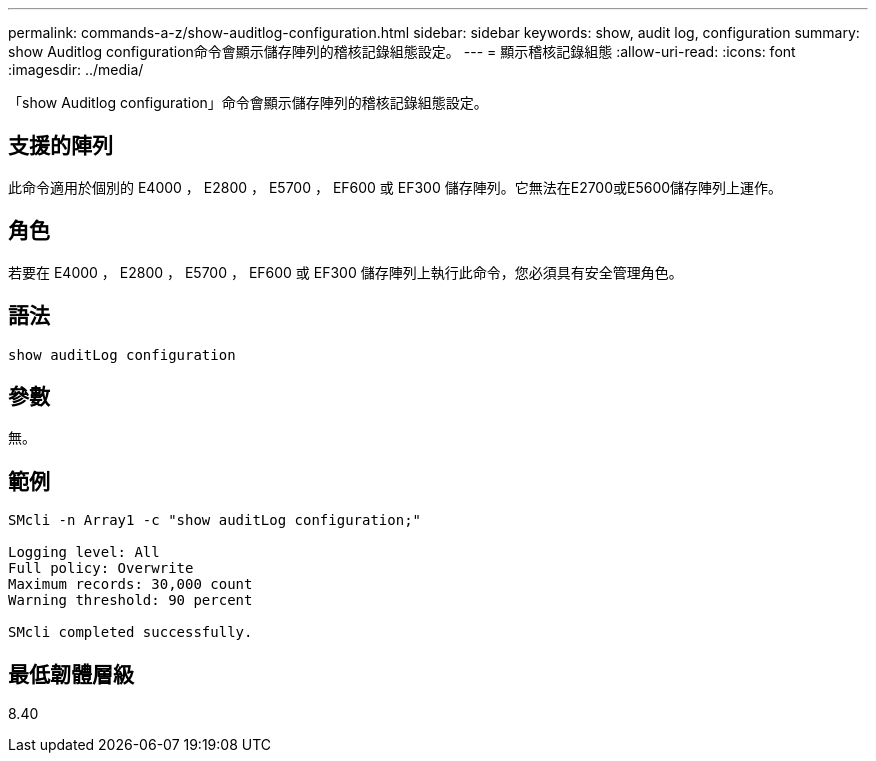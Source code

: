 ---
permalink: commands-a-z/show-auditlog-configuration.html 
sidebar: sidebar 
keywords: show, audit log, configuration 
summary: show Auditlog configuration命令會顯示儲存陣列的稽核記錄組態設定。 
---
= 顯示稽核記錄組態
:allow-uri-read: 
:icons: font
:imagesdir: ../media/


[role="lead"]
「show Auditlog configuration」命令會顯示儲存陣列的稽核記錄組態設定。



== 支援的陣列

此命令適用於個別的 E4000 ， E2800 ， E5700 ， EF600 或 EF300 儲存陣列。它無法在E2700或E5600儲存陣列上運作。



== 角色

若要在 E4000 ， E2800 ， E5700 ， EF600 或 EF300 儲存陣列上執行此命令，您必須具有安全管理角色。



== 語法

[source, cli]
----
show auditLog configuration
----


== 參數

無。



== 範例

[listing]
----

SMcli -n Array1 -c "show auditLog configuration;"

Logging level: All
Full policy: Overwrite
Maximum records: 30,000 count
Warning threshold: 90 percent

SMcli completed successfully.
----


== 最低韌體層級

8.40
